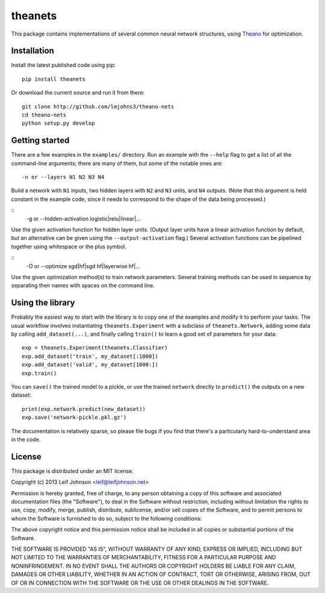 theanets
========

This package contains implementations of several common neural network
structures, using Theano_ for optimization.

.. _Theano: http://deeplearning.net/software/theano/

Installation
------------

Install the latest published code using pip::

    pip install theanets

Or download the current source and run it from there::

    git clone http://github.com/lmjohns3/theano-nets
    cd theano-nets
    python setup.py develop

Getting started
---------------

There are a few examples in the ``examples/`` directory. Run an example with the
``--help`` flag to get a list of all the command-line arguments; there are many
of them, but some of the notable ones are::

    -n or --layers N1 N2 N3 N4

Build a network with ``N1`` inputs, two hidden layers with ``N2`` and ``N3``
units, and ``N4`` outputs. (Note that this argument is held constant in the
example code, since it needs to correspond to the shape of the data being
processed.)

::
    -g or --hidden-activation logistic|relu|linear|...

Use the given activation function for hidden layer units. (Output layer units
have a linear activation function by default, but an alternative can be given
using the ``--output-activation`` flag.) Several activation functions can be
pipelined together using whitespace or the plus symbol.

::
    -O or --optimize sgd|hf|sgd hf|layerwise hf|...

Use the given optimization method(s) to train network parameters. Several
training methods can be used in sequence by separating their names with spaces
on the command line.

Using the library
-----------------

Probably the easiest way to start with the library is to copy one of the
examples and modify it to perform your tasks. The usual workflow involves
instantiating ``theanets.Experiment`` with a subclass of ``theanets.Network``,
adding some data by calling ``add_dataset(...)``, and finally calling
``train()`` to learn a good set of parameters for your data::

    exp = theanets.Experiment(theanets.Classifier)
    exp.add_dataset('train', my_dataset[:1000])
    exp.add_dataset('valid', my_dataset[1000:])
    exp.train()

You can ``save()`` the trained model to a pickle, or use the trained ``network``
directly to ``predict()`` the outputs on a new dataset::

    print(exp.network.predict(new_dataset))
    exp.save('network-pickle.pkl.gz')

The documentation is relatively sparse, so please file bugs if you find that
there's a particularly hard-to-understand area in the code.

License
-------

This package is distributed under an MIT license.

Copyright (c) 2013 Leif Johnson <leif@leifjohnson.net>

Permission is hereby granted, free of charge, to any person obtaining a copy of
this software and associated documentation files (the "Software"), to deal in
the Software without restriction, including without limitation the rights to
use, copy, modify, merge, publish, distribute, sublicense, and/or sell copies of
the Software, and to permit persons to whom the Software is furnished to do so,
subject to the following conditions:

The above copyright notice and this permission notice shall be included in all
copies or substantial portions of the Software.

THE SOFTWARE IS PROVIDED "AS IS", WITHOUT WARRANTY OF ANY KIND, EXPRESS OR
IMPLIED, INCLUDING BUT NOT LIMITED TO THE WARRANTIES OF MERCHANTABILITY, FITNESS
FOR A PARTICULAR PURPOSE AND NONINFRINGEMENT. IN NO EVENT SHALL THE AUTHORS OR
COPYRIGHT HOLDERS BE LIABLE FOR ANY CLAIM, DAMAGES OR OTHER LIABILITY, WHETHER
IN AN ACTION OF CONTRACT, TORT OR OTHERWISE, ARISING FROM, OUT OF OR IN
CONNECTION WITH THE SOFTWARE OR THE USE OR OTHER DEALINGS IN THE SOFTWARE.
